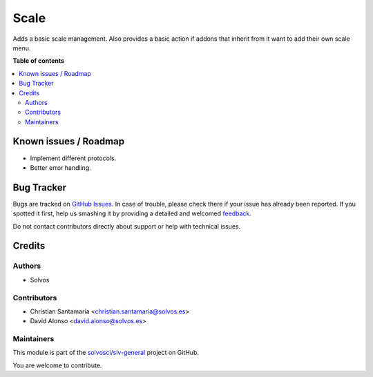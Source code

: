 =====
Scale
=====

.. !!!!!!!!!!!!!!!!!!!!!!!!!!!!!!!!!!!!!!!!!!!!!!!!!!!!
   !! This file is generated by oca-gen-addon-readme !!
   !! changes will be overwritten.                   !!
   !!!!!!!!!!!!!!!!!!!!!!!!!!!!!!!!!!!!!!!!!!!!!!!!!!!!

.. |badge1| image:: https://img.shields.io/badge/maturity-Beta-yellow.png
    :target: https://odoo-community.org/page/development-status
    :alt: Beta
.. |badge2| image:: https://img.shields.io/badge/licence-LGPL--3-blue.png
    :target: http://www.gnu.org/licenses/lgpl-3.0-standalone.html
    :alt: License: LGPL-3
.. |badge3| image:: https://img.shields.io/badge/github-solvosci%2Fslv--general-lightgray.png?logo=github
    :target: https://github.com/solvosci/slv-general/tree/13.0/scale
    :alt: solvosci/slv-general

|badge1| |badge2| |badge3| 

Adds a basic scale management. Also provides a basic action if addons that 
inherit from it want to add their own scale menu.

**Table of contents**

.. contents::
   :local:

Known issues / Roadmap
======================

* Implement different protocols.
* Better error handling.

Bug Tracker
===========

Bugs are tracked on `GitHub Issues <https://github.com/solvosci/slv-general/issues>`_.
In case of trouble, please check there if your issue has already been reported.
If you spotted it first, help us smashing it by providing a detailed and welcomed
`feedback <https://github.com/solvosci/slv-general/issues/new?body=module:%20scale%0Aversion:%2013.0%0A%0A**Steps%20to%20reproduce**%0A-%20...%0A%0A**Current%20behavior**%0A%0A**Expected%20behavior**>`_.

Do not contact contributors directly about support or help with technical issues.

Credits
=======

Authors
~~~~~~~

* Solvos

Contributors
~~~~~~~~~~~~

* Christian Santamaría <christian.santamaria@solvos.es>
* David Alonso <david.alonso@solvos.es>

Maintainers
~~~~~~~~~~~

This module is part of the `solvosci/slv-general <https://github.com/solvosci/slv-general/tree/13.0/scale>`_ project on GitHub.

You are welcome to contribute.
